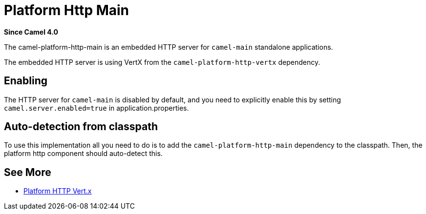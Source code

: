 = Platform Http Main Component
:doctitle: Platform Http Main
:shortname: platform-http-main
:artifactid: camel-platform-http-main
:description: Platform HTTP for standalone Camel Main applications
:since: 4.0
:supportlevel: Stable
:tabs-sync-option:

*Since Camel {since}*

The camel-platform-http-main is an embedded HTTP server for `camel-main` standalone applications.

The embedded HTTP server is using VertX from the `camel-platform-http-vertx` dependency.

== Enabling

The HTTP server for `camel-main` is disabled by default, and you need to explicitly enable this
by setting `camel.server.enabled=true` in application.properties.

== Auto-detection from classpath

To use this implementation all you need to do is to add the `camel-platform-http-main` dependency to the classpath.
Then, the platform http component should auto-detect this.

== See More

- xref:platform-http-vertx.adoc[Platform HTTP Vert.x]
